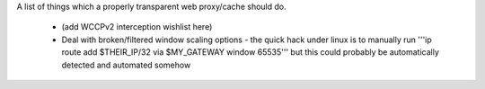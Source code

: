 A list of things which a properly transparent web proxy/cache should do.

 * (add WCCPv2 interception wishlist here)
 * Deal with broken/filtered window scaling options - the quick hack under linux is to manually run '''ip route add $THEIR_IP/32 via $MY_GATEWAY window 65535''' but this could probably be automatically detected and automated somehow
